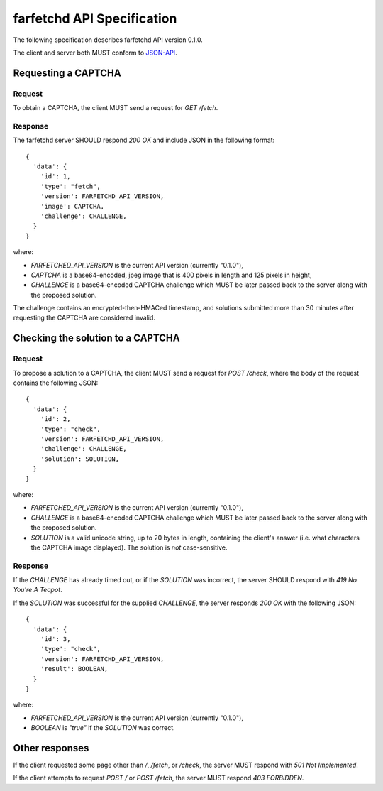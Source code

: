=============================
 farfetchd API Specification
=============================

The following specification describes farfetchd API version 0.1.0.

The client and server both MUST conform to `JSON-API <http://jsonapi.org/>`_.

Requesting a CAPTCHA
--------------------

Request
~~~~~~~

To obtain a CAPTCHA, the client MUST send a request for `GET /fetch`.

Response
~~~~~~~~

The farfetchd server SHOULD respond `200 OK` and include JSON in the following format::

    {
      'data': {
        'id': 1,
        'type': "fetch",
        'version': FARFETCHD_API_VERSION,
        'image': CAPTCHA,
        'challenge': CHALLENGE,
      }
    }


where:

* `FARFETCHED_API_VERSION` is the current API version (currently "0.1.0"),
* `CAPTCHA` is a base64-encoded, jpeg image that is 400 pixels in
  length and 125 pixels in height,
* `CHALLENGE` is a base64-encoded CAPTCHA challenge which MUST be
  later passed back to the server along with the proposed solution.

The challenge contains an encrypted-then-HMACed timestamp, and
solutions submitted more than 30 minutes after requesting the CAPTCHA
are considered invalid.


Checking the solution to a CAPTCHA
----------------------------------

Request
~~~~~~~

To propose a solution to a CAPTCHA, the client MUST send a request for
`POST /check`, where the body of the request contains the following JSON::

    {
      'data': {
        'id': 2,
        'type': "check",
        'version': FARFETCHD_API_VERSION,
        'challenge': CHALLENGE,
        'solution': SOLUTION,
      }
    }


where:

* `FARFETCHED_API_VERSION` is the current API version (currently "0.1.0"),
* `CHALLENGE` is a base64-encoded CAPTCHA challenge which MUST be
  later passed back to the server along with the proposed solution.
* `SOLUTION` is a valid unicode string, up to 20 bytes in length,
  containing the client's answer (i.e. what characters the CAPTCHA
  image displayed).  The solution is *not* case-sensitive.

Response
~~~~~~~~

If the `CHALLENGE` has already timed out, or if the `SOLUTION` was
incorrect, the server SHOULD respond with `419 No You're A Teapot`.

If the `SOLUTION` was successful for the supplied `CHALLENGE`, the
server responds `200 OK` with the following JSON::

    {
      'data': {
        'id': 3,
        'type': "check",
        'version': FARFETCHD_API_VERSION,
        'result': BOOLEAN,
      }
    }

where:

* `FARFETCHED_API_VERSION` is the current API version (currently "0.1.0"),
* `BOOLEAN` is `"true"` if the `SOLUTION` was correct.


Other responses
---------------

If the client requested some page other than `/`, `/fetch`, or
`/check`, the server MUST respond with `501 Not Implemented`.

If the client attempts to request `POST /` or `POST /fetch`, the
server MUST respond `403 FORBIDDEN`.
